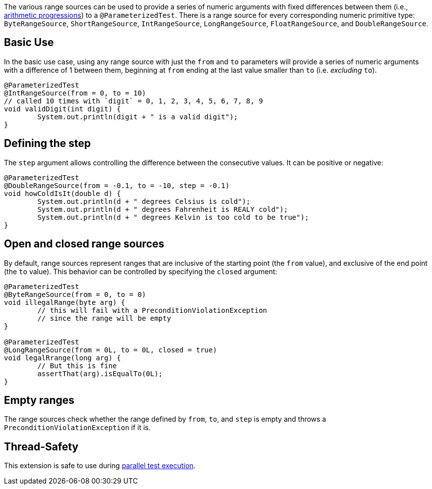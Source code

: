 :page-title: Range Sources
:page-description: JUnit Jupiter argument sources for a series of numbers

The various range sources can be used to provide a series of numeric arguments with fixed differences between them (i.e., https://en.wikipedia.org/wiki/Arithmetic_progression[arithmetic progressions]) to a `@ParameterizedTest`.
There is a range source for every corresponding numeric primitive type: `ByteRangeSource`, `ShortRangeSource`, `IntRangeSource`, `LongRangeSource`, `FloatRangeSource`, and `DoubleRangeSource`.

== Basic Use

In the basic use case, using any range source with just the `from` and `to` parameters will provide a series of numeric arguments with a difference of 1 between them, beginning at `from` ending at the last value smaller than `to` (i.e. _excluding_ `to`).

[source,java]
----
@ParameterizedTest
@IntRangeSource(from = 0, to = 10)
// called 10 times with `digit` = 0, 1, 2, 3, 4, 5, 6, 7, 8, 9
void validDigit(int digit) {
	System.out.println(digit + " is a valid digit");
}
----

== Defining the step

The `step` argument allows controlling the difference between the consecutive values.
It can be positive or negative:

[source,java]
----
@ParameterizedTest
@DoubleRangeSource(from = -0.1, to = -10, step = -0.1)
void howColdIsIt(double d) {
	System.out.println(d + " degrees Celsius is cold");
	System.out.println(d + " degrees Fahrenheit is REALY cold");
	System.out.println(d + " degrees Kelvin is too cold to be true");
}
----

== Open and closed range sources

By default, range sources represent ranges that are inclusive of the starting point (the `from` value), and exclusive of the end point (the `to` value).
This behavior can be controlled by specifying the `closed` argument:

[source,java]
----
@ParameterizedTest
@ByteRangeSource(from = 0, to = 0)
void illegalRange(byte arg) {
	// this will fail with a PreconditionViolationException
	// since the range will be empty
}

@ParameterizedTest
@LongRangeSource(from = 0L, to = 0L, closed = true)
void legalRrange(long arg) {
	// But this is fine
	assertThat(arg).isEqualTo(0L);
}
----

== Empty ranges

The range sources check whether the range defined by `from`, `to`, and `step` is empty and throws a `PreconditionViolationException` if it is.

== Thread-Safety

This extension is safe to use during https://junit.org/junit5/docs/current/user-guide/#writing-tests-parallel-execution[parallel test execution].
